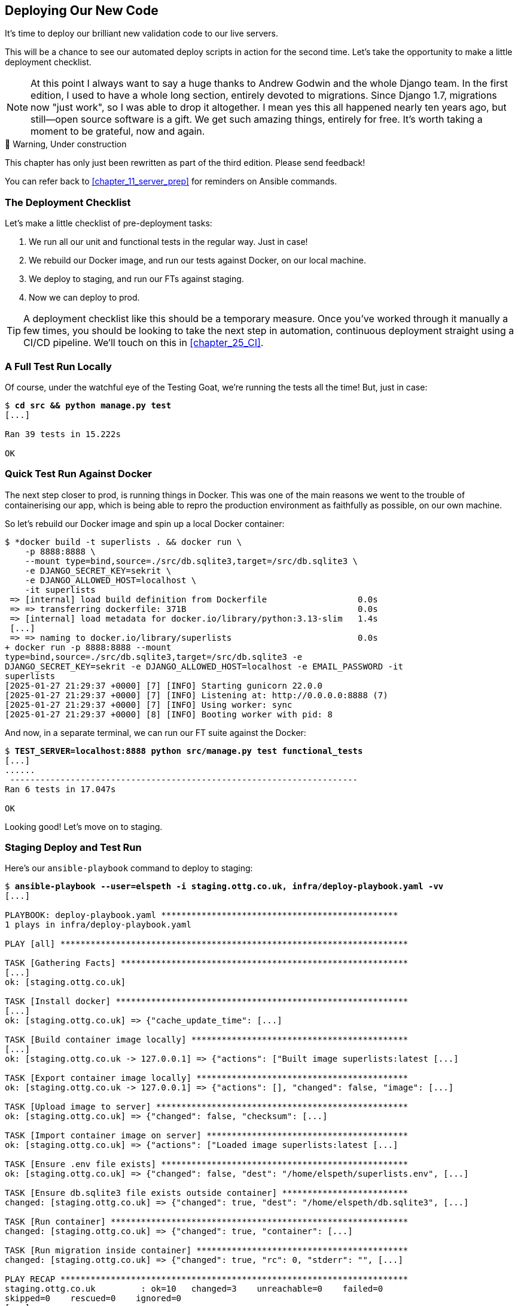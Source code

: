 [[chapter_18_second_deploy]]
== Deploying Our New Code

((("deployment", "procedure for", id="Dpro17")))
It's time to deploy our brilliant new validation code to our live servers.

This will be a chance to see our automated deploy scripts in action for the
second time.
Let's take the opportunity to make a little deployment checklist.

NOTE: At this point I always want to say a huge thanks to Andrew Godwin
    and the whole Django team.
    In the first edition, I used to have a whole long section,
    entirely devoted to migrations.
    Since Django 1.7, migrations now "just work", so I was able to drop it altogether.
    I mean yes this all happened nearly ten years ago,
    but still--open source software is a gift.
    We get such amazing things, entirely for free.
    It's worth taking a moment to be grateful, now and again.


.🚧 Warning, Under construction
*******************************************************************************

This chapter has only just been rewritten as part of the third edition.
Please send feedback!

You can refer back to <<chapter_11_server_prep>> for reminders on Ansible commands.

*******************************************************************************

=== The Deployment Checklist

Let's make a little checklist of pre-deployment tasks:

1. We run all our unit and functional tests in the regular way. Just in case!
2. We rebuild our Docker image, and run our tests against Docker, on our local machine.
3. We deploy to staging, and run our FTs against staging.
4. Now we can deploy to prod.

TIP: A deployment checklist like this should be a temporary measure.
  Once you've worked through it manually a few times,
  you should be looking to take the next step in automation,
  continuous deployment straight using a CI/CD pipeline.
  We'll touch on this in <<chapter_25_CI>>.



=== A Full Test Run Locally

Of course, under the watchful eye of the Testing Goat,
we're running the tests all the time! But, just in case:

[subs="specialcharacters,quotes"]
----
$ *cd src && python manage.py test*
[...]

Ran 39 tests in 15.222s

OK
----


=== Quick Test Run Against Docker

The next step closer to prod, is running things in Docker.
This was one of the main reasons we went to the trouble of containerising our app,
which is being able to repro the production environment as faithfully as possible,
on our own machine.

So let's rebuild our Docker image and spin up a local Docker container:


[subs="specialcharacters,quotes"]
----
$ *docker build -t superlists . && docker run \
    -p 8888:8888 \
    --mount type=bind,source=./src/db.sqlite3,target=/src/db.sqlite3 \
    -e DJANGO_SECRET_KEY=sekrit \
    -e DJANGO_ALLOWED_HOST=localhost \
    -it superlists
 => [internal] load build definition from Dockerfile                  0.0s
 => => transferring dockerfile: 371B                                  0.0s
 => [internal] load metadata for docker.io/library/python:3.13-slim   1.4s
 [...]
 => => naming to docker.io/library/superlists                         0.0s
+ docker run -p 8888:8888 --mount
type=bind,source=./src/db.sqlite3,target=/src/db.sqlite3 -e
DJANGO_SECRET_KEY=sekrit -e DJANGO_ALLOWED_HOST=localhost -e EMAIL_PASSWORD -it
superlists
[2025-01-27 21:29:37 +0000] [7] [INFO] Starting gunicorn 22.0.0
[2025-01-27 21:29:37 +0000] [7] [INFO] Listening at: http://0.0.0.0:8888 (7)
[2025-01-27 21:29:37 +0000] [7] [INFO] Using worker: sync
[2025-01-27 21:29:37 +0000] [8] [INFO] Booting worker with pid: 8
----

And now, in a separate terminal, we can run our FT suite against the Docker:

[subs="specialcharacters,quotes"]
----
$ *TEST_SERVER=localhost:8888 python src/manage.py test functional_tests*
[...]
......
 ---------------------------------------------------------------------
Ran 6 tests in 17.047s

OK
----

Looking good!  Let's move on to staging.



=== Staging Deploy and Test Run


Here's our `ansible-playbook` command to deploy to staging:

[role="against-server small-code"]
[subs="specialcharacters,macros"]
----
$ pass:quotes[*ansible-playbook --user=elspeth -i staging.ottg.co.uk, infra/deploy-playbook.yaml -vv*]
[...]

PLAYBOOK: deploy-playbook.yaml ***********************************************
1 plays in infra/deploy-playbook.yaml

PLAY [all] *********************************************************************

TASK [Gathering Facts] *********************************************************
[...]
ok: [staging.ottg.co.uk]

TASK [Install docker] **********************************************************
[...]
ok: [staging.ottg.co.uk] => {"cache_update_time": [...]

TASK [Build container image locally] *******************************************
[...]
ok: [staging.ottg.co.uk -> 127.0.0.1] => {"actions": ["Built image superlists:latest [...]

TASK [Export container image locally] ******************************************
ok: [staging.ottg.co.uk -> 127.0.0.1] => {"actions": [], "changed": false, "image": [...]

TASK [Upload image to server] **************************************************
ok: [staging.ottg.co.uk] => {"changed": false, "checksum": [...]

TASK [Import container image on server] ****************************************
ok: [staging.ottg.co.uk] => {"actions": ["Loaded image superlists:latest [...]

TASK [Ensure .env file exists] *************************************************
ok: [staging.ottg.co.uk] => {"changed": false, "dest": "/home/elspeth/superlists.env", [...]

TASK [Ensure db.sqlite3 file exists outside container] *************************
changed: [staging.ottg.co.uk] => {"changed": true, "dest": "/home/elspeth/db.sqlite3", [...]

TASK [Run container] ***********************************************************
changed: [staging.ottg.co.uk] => {"changed": true, "container": [...]

TASK [Run migration inside container] ******************************************
changed: [staging.ottg.co.uk] => {"changed": true, "rc": 0, "stderr": "", [...]

PLAY RECAP *********************************************************************
staging.ottg.co.uk         : ok=10   changed=3    unreachable=0    failed=0
skipped=0    rescued=0    ignored=0
[...]
Disconnecting from staging.ottg.co.uk... done.
----


And now we run the FTs against staging:

[role="small-code"]
[subs="specialcharacters,macros"]
----
$ pass:quotes[*TEST_SERVER=staging.ottg.co.uk python src/manage.py test functional_tests*]
OK
----

// CSANAD: I needed to add `force_source` to the "Import container image on
//         server" task. Otherwise, the server would deploy a container based on
// the old image, even though a new one was successfully created locally (and
// copied as well).
// We changed quite a few things in the source since the last deployment. The
// first error showing up from running the FTs would be a failure to find
// `id_text`. And indeed, if we open the page and inspect the input box
// manually, we can see that it still has its old name, `id_new_item`.
//
// So the Ansible task with the working setup is:
//
//     - name: Import container image on server
//       community.docker.docker_image:
//         name: superlists
//         load_path: /tmp/superlists-img.tar
//         source: load
//         state: present
//         force_source: true
//       become: true


Hooray!


[role="pagebreak-before less_space"]
=== Production Deploy

Since all is looking well we can deploy to prod!


[role="against-server"]
[subs="specialcharacters,macros"]
----
$ pass:quotes[*ansible-playbook --user=elspeth -i www.ottg.co.uk, infra/deploy-playbook.yaml -vv*]
----



=== What to Do If You See a Database Error

Because our migrations introduce a new integrity constraint, you may find
that it fails to apply because some existing data violates that constraint.

[role="skipme"]
----
sqlite3.IntegrityError: columns list_id, text are not unique
----


At this point you have two choices:

1. Delete the database on the server and try again.
  After all, it's only a toy project!

2. Learn about data migrations.  See <<data-migrations-appendix>>.


==== How to Delete the Database on the Staging Server

Here's how you might do option (1):

[role="skipme"]
----
ssh elspeth@staging.ottg.co.uk rm db.sqlite3
----

The `ssh` command takes an arbitrary shell command to run as its last argument,
so we pass in `rm db.sqlite3`.
We don't need a full path because we keep the sqlite database in elspeth's home folder.

// RITA: Should we make this warning be more forceful by putting it into a "WARNING" box?
TIP: Don't do this in prod!



=== Wrap-Up: git tag the New Release


The last thing to do is to tag the release in our VCS--it's important that
we're always able to keep track of what's live:

[subs="specialcharacters,quotes"]
----
$ *git tag -f LIVE*  # needs the -f because we are replacing the old tag
$ *export TAG=`date +DEPLOYED-%F/%H%M`*
$ *git tag $TAG*
$ *git push -f origin LIVE $TAG*
----
// CSANAD: at the time of writing this comment, the `git tag LIVE` in chapter 11
// has been commented out so the -f and the explanation "# needs the -f because
// we are replacing the old tag" is not true.

NOTE: Some people don't like to use `push -f` and update an existing tag,
    and will instead use some kind of version number to tag their releases.
    Use whatever works for you.

And on that note, we can wrap up <<part2>>,
and move on to the more exciting topics that comprise <<part3>>.
Can't wait!

[role="pagebreak-before less_space"]
.Deployment Procedure Review
*******************************************************************************

We've done a couple of deploys now, so this is a good time for a little recap:

* Deploy to staging first
* Run our FTs against staging.
* Deploy to live
* Tag the release 

// RITA: For clarity, where do you want the reader to look up CD for background reading?
Deployment procedures evolve and get more complex as projects grow,
and it's an area that can grow hard to maintain,
full of manual checks and procedures,
if you're not careful to keep things automated.
There's lots more to learn about this, but it's out of scope for this book.
Look up "continuous delivery" for some background reading.
((("", startref="Dpro17")))

*******************************************************************************

// SEBASTIAN: Great summary
